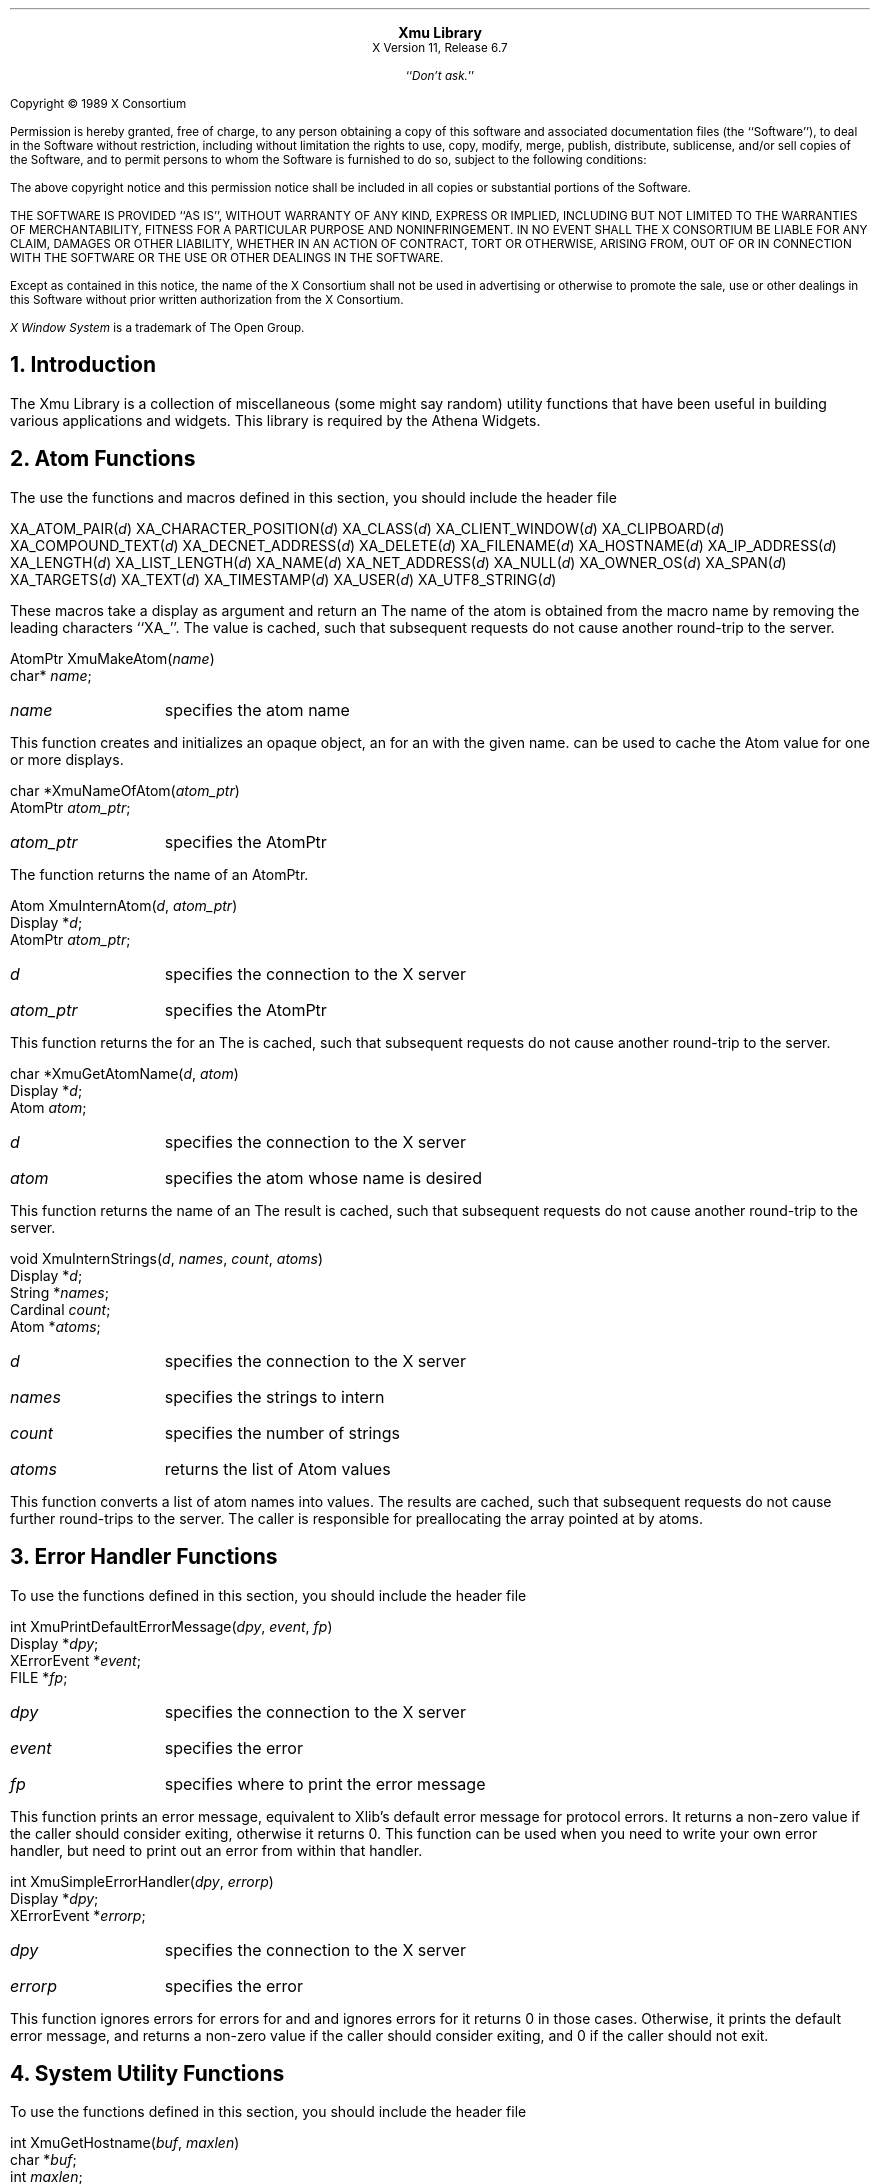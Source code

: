 .\" $XdotOrg$
.\" $XFree86$
.\"
.sp 8
.ce 2
\s+2\fBXmu Library\fP\s-2
.sp 6p
X Version 11, Release 6.7
.sp 1
.ce 1
``\fIDon't ask.\fP''
.sp 2
.LP
Copyright \(co 1989 X Consortium
.LP
Permission is hereby granted, free of charge, to any person obtaining a copy
of this software and associated documentation files (the ``Software''), to deal
in the Software without restriction, including without limitation the rights
to use, copy, modify, merge, publish, distribute, sublicense, and/or sell
copies of the Software, and to permit persons to whom the Software is
furnished to do so, subject to the following conditions:
.LP
The above copyright notice and this permission notice shall be included in
all copies or substantial portions of the Software.
.LP
THE SOFTWARE IS PROVIDED ``AS IS'', WITHOUT WARRANTY OF ANY KIND, EXPRESS OR
IMPLIED, INCLUDING BUT NOT LIMITED TO THE WARRANTIES OF MERCHANTABILITY,
FITNESS FOR A PARTICULAR PURPOSE AND NONINFRINGEMENT.  IN NO EVENT SHALL THE
X CONSORTIUM BE LIABLE FOR ANY CLAIM, DAMAGES OR OTHER LIABILITY, WHETHER IN
AN ACTION OF CONTRACT, TORT OR OTHERWISE, ARISING FROM, OUT OF OR IN
CONNECTION WITH THE SOFTWARE OR THE USE OR OTHER DEALINGS IN THE SOFTWARE.
.LP
Except as contained in this notice, the name of the X Consortium shall not be
used in advertising or otherwise to promote the sale, use or other dealings
in this Software without prior written authorization from the X Consortium.
.sp 3
\fIX Window System\fP is a trademark of The Open Group.
.bp
.NH 1
Introduction
.LP
The Xmu Library is a collection of miscellaneous (some might say random)
utility functions that have been useful in building various applications
and widgets.  This library is required by the Athena Widgets.
.LP
.NH 1
Atom Functions
.LP
The use the functions and macros defined in this section, you should include
the header file
.Pn < X11/Xmu/Atoms.h >.
.sp
.FD 0
XA_ATOM_PAIR(\fId\fP)
XA_CHARACTER_POSITION(\fId\fP)
XA_CLASS(\fId\fP)
XA_CLIENT_WINDOW(\fId\fP)
XA_CLIPBOARD(\fId\fP)
XA_COMPOUND_TEXT(\fId\fP)
XA_DECNET_ADDRESS(\fId\fP)
XA_DELETE(\fId\fP)
XA_FILENAME(\fId\fP)
XA_HOSTNAME(\fId\fP)
XA_IP_ADDRESS(\fId\fP)
XA_LENGTH(\fId\fP)
XA_LIST_LENGTH(\fId\fP)
XA_NAME(\fId\fP)
XA_NET_ADDRESS(\fId\fP)
XA_NULL(\fId\fP)
XA_OWNER_OS(\fId\fP)
XA_SPAN(\fId\fP)
XA_TARGETS(\fId\fP)
XA_TEXT(\fId\fP)
XA_TIMESTAMP(\fId\fP)
XA_USER(\fId\fP)
XA_UTF8_STRING(\fId\fP)
.FN
.LP
These macros take a display as argument and return an
.PN Atom .
The name of the
atom is obtained from the macro name by removing the leading characters
``XA_''.  The
.PN Atom
value is cached, such that subsequent requests do not cause
another round-trip to the server.
.sp
.FD 0
AtomPtr XmuMakeAtom(\fIname\fP)
.br
      char* \fIname\fP;
.FN
.IP \fIname\fP 1i
specifies the atom name
.LP
This function creates and initializes an opaque object, an
.PN AtomPtr ,
for an
.PN Atom
with the
given name.
.PN XmuInternAtom
can be used to cache the Atom value for one or more displays.
.sp
.FD 0
char *XmuNameOfAtom(\fIatom_ptr\fP)
.br
      AtomPtr \fIatom_ptr\fP;
.FN
.IP \fIatom_ptr\fP 1i
specifies the AtomPtr
.LP
The function returns the name of an AtomPtr.
.sp
.FD 0
Atom XmuInternAtom(\fId\fP, \fIatom_ptr\fP)
.br
      Display *\fId\fP;
.br
      AtomPtr \fIatom_ptr\fP;
.FN
.IP \fId\fP 1i
specifies the connection to the X server
.IP \fIatom_ptr\fP 1i
specifies the AtomPtr
.LP
This function returns the
.PN Atom
for an
.PN AtomPtr .
The
.PN Atom
is cached,
such that subsequent requests do not cause another round-trip to the server.
.sp
.FD 0
char *XmuGetAtomName(\fId\fP, \fIatom\fP)
.br
      Display *\fId\fP;
.br
      Atom \fIatom\fP;
.FN
.IP \fId\fP 1i
specifies the connection to the X server
.IP \fIatom\fP 1i
specifies the atom whose name is desired
.LP
This function returns the name of an
.PN Atom .
The result is cached, such that subsequent
requests do not cause another round-trip to the server.
.sp
.FD 0
void XmuInternStrings(\fId\fP, \fInames\fP, \fIcount\fP, \fIatoms\fP)
.br
      Display *\fId\fP;
.br
      String *\fInames\fP;
.br
      Cardinal \fIcount\fP;
.br
      Atom *\fIatoms\fP;
.FN
.IP \fId\fP 1i
specifies the connection to the X server
.IP \fInames\fP 1i
specifies the strings to intern
.IP \fIcount\fP 1i
specifies the number of strings
.IP \fIatoms\fP 1i
returns the list of Atom values
.LP
This function converts a list of atom names into
.PN Atom
values.  The results are cached, such
that subsequent requests do not cause further round-trips to the server.
The caller is responsible for preallocating the array pointed at by atoms.
.LP
.NH 1
Error Handler Functions
.LP
To use the functions defined in this section, you should include the header
file
.Pn < X11/Xmu/Error.h >.
.sp
.FD 0
int XmuPrintDefaultErrorMessage(\fIdpy\fP, \fIevent\fP, \fIfp\fP)
.br
      Display *\fIdpy\fP;
.br
      XErrorEvent *\fIevent\fP;
.br
      FILE *\fIfp\fP;
.FN
.IP \fIdpy\fP 1i
specifies the connection to the X server
.IP \fIevent\fP 1i
specifies the error
.IP \fIfp\fP 1i
specifies where to print the error message
.LP
This function prints an error message, equivalent to Xlib's default error
message for protocol errors.  It returns a non-zero value
if the caller should consider exiting, otherwise it returns 0.
This function can be used when you need to
write your own error handler, but need to print out an error from within
that handler.
.sp
.FD 0
int XmuSimpleErrorHandler(\fIdpy\fP, \fIerrorp\fP)
.br
      Display *\fIdpy\fP;
.br
      XErrorEvent *\fIerrorp\fP;
.FN
.IP \fIdpy\fP 1i
specifies the connection to the X server
.IP \fIerrorp\fP 1i
specifies the error
.LP
This function ignores errors for
.PN BadWindow
errors for
.PN XQueryTree
and
.PN XGetWindowAttributes ,
and ignores
.PN BadDrawable
errors for
.PN XGetGeometry ;
it returns 0 in those cases.  Otherwise, it prints the default error message,
and returns a non-zero value if the caller should consider exiting,
and 0 if the caller should not exit.
.LP
.NH 1
System Utility Functions
.LP
To use the functions defined in this section, you should include the header
file
.Pn < X11/Xmu/SysUtil.h >.
.sp
.FD 0
int XmuGetHostname(\fIbuf\fP, \fImaxlen\fP)
.br
      char *\fIbuf\fP;
.br
      int \fImaxlen\fP;
.FN
.IP \fIbuf\fP 1i
returns the host name
.IP \fImaxlen\fP 1i
specifies the length of buf
.LP
This function stores the null terminated name of the local host in buf, and
returns length of the name.  This function hides operating system differences,
such as whether to call gethostname or uname.
.LP
.NH 1
Window Utility Functions
.LP
To use the functions defined in this section, you should include the header
file
.Pn < X11/Xmu/WinUtil.h >.
.sp
.FD 0
Screen *XmuScreenOfWindow(\fIdpy\fP, \fIw\fP)
.br
      Display *\fIdpy\fP;
.br
      Window \fIw\fP;
.FN
.IP \fIdpy\fP 1i
specifies the connection to the X server
.IP \fIw\fP 1i
specifies the window
.LP
This function returns the
.PN Screen
on which the specified window was created.
.sp
.FD 0
Window XmuClientWindow(\fIdpy\fP, \fIwin\fP)
.br
      Display *\fIdpy\fP;
.br
      Window \fIwin\fP;
.FN
.IP \fIdpy\fP 1i
specifies the connection to the X server
.IP \fIwin\fP 1i
specifies the window
.LP
This function finds a window, at or below the specified window, which has a
WM_STATE property.  If such a window is found, it is returned, otherwise the
argument window is returned.
.sp
.FD 0
Bool XmuUpdateMapHints(\fIdpy\fP, \fIw\fP, \fIhints\fP)
.br
      Display *\fIdpy\fP;
.br
      Window \fIw\fP;
.br
      XSizeHints *\fIhints\fP;
.FN
.IP \fIdpy\fP 1i
specifies the connection to the X server
.IP \fIwin\fP 1i
specifies the window
.IP \fIhints\fP 1i
specifies the new hints, or NULL
.LP
This function clears the
.PN PPosition
and
.PN PSize
flags and sets the
.PN USPosition
and
.PN USSize
flags in the hints structure, and then stores the hints for the
window using
.PN XSetWMNormalHints
and returns
.PN True .
If NULL is passed for the
hints structure, then the current hints are read back from the window using
.PN XGetWMNormalHints
and are used instead, and
.PN True
is returned; otherwise
.PN False
is returned.
.LP
.NH 1
Cursor Utility Functions
.LP
To use the functions defined in this section, you should include the header
file
.Pn < X11/Xmu/CurUtil.h >.
.sp
.FD 0
int XmuCursorNameToIndex(\fIname\fP)
.br
      char *\fIname\fP;
.FN
.IP \fIname\fP 1i
specifies the name of the cursor
.LP
This function takes the name of a standard cursor and returns its index
in the standard cursor font.  The cursor names are formed by removing the
``XC_'' prefix from the cursor defines listed in Appendix B of the Xlib
manual.
.LP
.NH 1
Graphics Functions
.LP
To use the functions defined in this section, you should include the header
file
.Pn < X11/Xmu/Drawing.h >.
.sp
.FD 0
void XmuDrawRoundedRectangle(\fIdpy\fP, \fIdraw\fP, \fIgc\fP, \fIx\fP, \fIy\fP, \fIw\fP, \fIh\fP, \fIew\fP, \fIeh\fP)
.br
      Display *\fIdpy\fP;
.br
      Drawable \fIdraw\fP;
.br
      GC \fIgc\fP;
.br
      int \fIx\fP, \fIy\fP, \fIw\fP, \fIh\fP, \fIew\fP, \fIeh\fP;
.FN
.IP \fIdpy\fP 1i
specifies the connection to the X server
.IP \fIdraw\fP 1i
specifies the drawable
.IP \fIgc\fP 1i
specifies the GC
.IP \fIx\fP 1i
specifies the upper left x coordinate
.IP \fIy\fP 1i
specifies the upper left y coordinate
.IP \fIw\fP 1i
specifies the rectangle width
.IP \fIh\fP 1i
specifies the rectangle height
.IP \fIew\fP 1i
specifies the corner width
.IP \fIeh\fP 1i
specifies the corner height
.LP
This function draws a rounded rectangle, where x, y, w, h are the dimensions
of the overall rectangle, and ew and eh are the sizes of a bounding box that
the corners are drawn inside of; ew should be no more than half of w, and eh
should be no more than half of h.  The current GC line attributes control
all attributes of the line.
.sp
.FD 0
void XmuFillRoundedRectangle(\fIdpy\fP, \fIdraw\fP, \fIgc\fP, \fIx\fP, \fIy\fP, \fIw\fP, \fIh\fP, \fIew\fP, \fIeh\fP)
.br
      Display *\fIdpy\fP;
.br
      Drawable \fIdraw\fP;
.br
      GC \fIgc\fP;
.br
      int \fIx\fP, \fIy\fP, \fIw\fP, \fIh\fP, \fIew\fP, \fIeh\fP;
.FN
.IP \fIdpy\fP 1i
specifies the connection to the X server
.IP \fIdraw\fP 1i
specifies the drawable
.IP \fIgc\fP 1i
specifies the GC
.IP \fIx\fP 1i
specifies the upper left x coordinate
.IP \fIy\fP 1i
specifies the upper left y coordinate
.IP \fIw\fP 1i
specifies the rectangle width
.IP \fIh\fP 1i
specifies the rectangle height
.IP \fIew\fP 1i
specifies the corner width
.IP \fIeh\fP 1i
specifies the corner height
.LP
This function draws a filled rounded rectangle, where x, y, w, h are the
dimensions of the overall rectangle, and ew and eh are the sizes of a
bounding box that the corners are drawn inside of; ew should be no more than
half of w, and eh should be no more than half of h.  The current GC fill
settings control all attributes of the fill contents.
.sp
.FD 0
XmuDrawLogo(\fIdpy\fP, \fIdrawable\fP, \fIgcFore\fP, \fIgcBack\fP, \fIx\fP, \fIy\fP, \fIwidth\fP, \fIheight\fP)
.br
      Display *\fIdpy\fP;
.br
      Drawable \fIdrawable\fP;
.br
      GC \fIgcFore\fP, \fIgcBack\fP;
.br
      int \fIx\fP, \fIy\fP;
.br
      unsigned int \fIwidth\fP, \fIheight\fP;
.FN
.IP \fIdpy\fP 1i
specifies the connection to the X server
.IP \fIdrawable\fP 1i
specifies the drawable
.IP \fIgcFore\fP 1i
specifies the foreground GC
.IP \fIgcBack\fP 1i
specifies the background GC
.IP \fIx\fP 1i
specifies the upper left x coordinate
.IP \fIy\fP 1i
specifies the upper left y coordinate
.IP \fIwidth\fP 1i
specifies the logo width
.IP \fIheight\fP 1i
specifies the logo height
.LP
This function draws the ``official'' X Window System logo.  The bounding box
of the logo in the drawable is given by x, y, width, and height.  The logo
itself is filled using gcFore, and the rest of the rectangle is filled using
gcBack.
.sp
.FD 0
Pixmap XmuCreateStippledPixmap(\fIscreen\fP, \fIfore\fP, \fIback\fP, \fIdepth\fP)
.br
      Screen *\fIscreen\fP;
.br
      Pixel \fIfore\fP, \fIback\fP;
.br
      unsigned int \fIdepth\fP;
.FN
.IP \fIscreen\fP 1i
specifies the screen the pixmap is created on
.IP \fIfore\fP 1i
specifies the foreground pixel value
.IP \fIback\fP 1i
specifies the background pixel value
.IP \fIdepth\fP 1i
specifies the depth of the pixmap
.LP
This function creates a two pixel by one pixel stippled pixmap of specified
depth on the specified screen.  The pixmap is cached so that multiple
requests share the same pixmap.  The pixmap should be freed with
.PN XmuReleaseStippledPixmap
to maintain correct reference counts.
.sp
.FD 0
void XmuReleaseStippledPixmap(\fIscreen\fP, \fIpixmap\fP)
.br
      Screen *\fIscreen\fP;
.br
      Pixmap \fIpixmap\fP;
.FN
.IP \fIscreen\fP 1i
specifies the screen the pixmap was created on
.IP \fIpixmap\fP 1i
specifies the pixmap to free
.LP
This function frees a pixmap created with
.PN XmuCreateStippledPixmap .
.sp
.FD 0
int XmuReadBitmapData(\fIfstream\fP, \fIwidth\fP, \fIheight\fP, \fIdatap\fP, \fIx_hot\fP, \fIy_hot\fP)
    FILE *\fIfstream\fP;
    unsigned int *\fIwidth\fP, *\fIheight\fP;
    unsigned char **\fIdatap\fP;
    int *\fIx_hot\fP, *\fIy_hot\fP;
.FN
.IP \fIstream\fP 1i
specifies the stream to read from
.IP \fIwidth\fP 1i
returns the width of the bitmap
.IP \fIheight\fP 1i
returns the height of the bitmap
.IP \fIdatap\fP 1i
returns the parsed bitmap data
.IP \fIx_hot\fP 1i
returns the x coordinate of the hotspot
.IP \fIy_hot\fP 1i
returns the y coordinate of the hotspot
.LP
This function reads a standard bitmap file description from the specified
stream, and returns the parsed data in a format suitable for passing to
.PN XCreateBitmapFromData .
The return value of the function has the same
interpretation as the return value for
.PN XReadBitmapFile .
.sp
.FD 0
int XmuReadBitmapDataFromFile(\fIfilename\fP, \fIwidth\fP, \fIheight\fP, \fIdatap\fP, \fIx_hot\fP, \fIy_hot\fP)
    char *\fIfilename\fP;
    unsigned int *\fIwidth\fP, *\fIheight\fP;
    unsigned char **\fIdatap\fP;
    int *\fIx_hot\fP, *\fIy_hot\fP;
.FN
.IP \fIfilename\fP 1i
specifies the file to read from
.IP \fIwidth\fP 1i
returns the width of the bitmap
.IP \fIheight\fP 1i
returns the height of the bitmap
.IP \fIdatap\fP 1i
returns the parsed bitmap data
.IP \fIx_hot\fP 1i
returns the x coordinate of the hotspot
.IP \fIy_hot\fP 1i
returns the y coordinate of the hotspot
.LP
This function reads a standard bitmap file description from the specified
file, and returns the parsed data in a format suitable for passing to
.PN XCreateBitmapFromData .
The return value of the function has the same
interpretation as the return value for
.PN XReadBitmapFile .
.sp
.FD 0
Pixmap XmuLocateBitmapFile(\fIscreen\fP, \fIname\fP, \fIsrcname\fP, \fIsrcnamelen\fP, \fIwidthp\fP, \fIheightp\fP, \fIxhotp\fP, \fIyhotp\fP)
    Screen *\fIscreen\fP;
    char *\fIname\fP;
    char *\fIsrcname\fP;
    int \fIsrcnamelen\fP;
    int *\fIwidthp\fP, *\fIheightp\fP, *\fIxhotp\fP, *\fIyhotp\fP;
.FN
.IP \fIscreen\fP 1i
specifies the screen the pixmap is created on
.IP \fIname\fP 1i
specifies the file to read from
.IP \fIsrcname\fP 1i
returns the full filename of the bitmap
.IP \fIsrcnamelen\fP 1i
specifies the length of the srcname buffer
.IP \fIwidth\fP 1i
returns the width of the bitmap
.IP \fIheight\fP 1i
returns the height of the bitmap
.IP \fIxhotp\fP 1i
returns the x coordinate of the hotspot
.IP \fIyhotp\fP 1i
returns the y coordinate of the hotspot
.LP
This function reads a file in standard bitmap file format, using
.PN XReadBitmapFile ,
and returns the created bitmap.  The filename may be
absolute, or relative to the global resource named bitmapFilePath with class
BitmapFilePath.  If the resource is not defined, the default value is the
build symbol BITMAPDIR, which is typically "/usr/include/X11/bitmaps".  If
srcnamelen is greater than zero and srcname is not NULL, the null terminated
filename will be copied into srcname.  The size and hotspot of the bitmap are
also returned.
.sp
.FD 0
Pixmap XmuCreatePixmapFromBitmap(\fIdpy\fP, \fId\fP, \fIbitmap\fP, \fIwidth\fP, \fIheight\fP, \fIdepth\fP, \fIfore\fP, \fIback\fP)
    Display *\fIdpy\fP;
    Drawable \fId\fP;
    Pixmap \fIbitmap\fP;
    unsigned int \fIwidth\fP, \fIheight\fP;
    unsigned int \fIdepth\fP;
    unsigned long \fIfore\fP, \fIback\fP;
.FN
.IP \fIdpy\fP 1i
specifies the connection to the X server
.IP \fId\fP 1i
specifies the screen the pixmap is created on
.IP \fIbitmap\fP 1i
specifies the bitmap source
.IP \fIwidth\fP 1i
specifies the width of the pixmap
.IP \fIheight\fP 1i
specifies the height of the pixmap
.IP \fIdepth\fP 1i
specifies the depth of the pixmap
.IP \fIfore\fP 1i
specifies the foreground pixel value
.IP \fIback\fP 1i
specifies the background pixel value
.LP
This function creates a pixmap of the specified width, height, and depth, on
the same screen as the specified drawable, and then performs an
.PN XCopyPlane
from the specified bitmap to the pixmap,
using the specified foreground and background pixel values.
The created pixmap is returned.
.LP
.NH 1
Selection Functions
.LP
To use the functions defined in this section, you should include the header
file
.Pn < X11/Xmu/StdSel.h >.
.sp
.FD 0
Boolean XmuConvertStandardSelection(\fIw\fP, \fItime\fP, \fIselection\fP, \fItarget\fP, \fItype\fP, \fIvalue\fP, \fIlength\fP, \fIformat\fP)
.br
      Widget \fIw\fP;
.br
      Time \fItime\fP;
.br
      Atom *\fIselection\fP, *\fItarget\fP, *\fItype\fP;
.br
      caddr_t *\fIvalue\fP;
.br
      unsigned long *\fIlength\fP;
.br
      int *\fIformat\fP;
.FN
.IP \fIw\fP 1i
specifies the widget which currently owns the selection
.IP \fItime\fP 1i
specifies the time at which the selection was established
.IP \fIselection\fP 1i
this argument is ignored
.IP \fItarget\fP 1i
specifies the target type of the selection
.IP \fItype\fP 1i
returns the property type of the converted value
.IP \fIvalue\fP 1i
returns the converted value
.IP \fIlength\fP 1i
returns the number of elements in the converted value
.IP \fIformat\fP 1i
returns the size in bits of the elements
.LP
This function converts the following standard selections: CLASS,
CLIENT_WINDOW, DECNET_ADDRESS, HOSTNAME, IP_ADDRESS, NAME, OWNER_OS,
TARGETS, TIMESTAMP, and USER.  It returns
.PN True
if the conversion was successful, else it returns
.PN False.
.LP
.NH 1
Type Converter Functions
.LP
To use the functions defined in this section, you should include the header
file
.Pn < X11/Xmu/Converters.h >.
.sp
.FD 0
void XmuCvtFunctionToCallback(\fIargs\fP, \fInum_args\fP, \fIfromVal\fP, \fItoVal\fP)
.br
      XrmValue *\fIargs\fP;
.br
      Cardinal *\fInum_args\fP;
.br
      XrmValuePtr \fIfromVal\fP;
.br
      XrmValuePtr \fItoVal\fP;
.FN
.IP \fIargs\fP 1i
this argument is ignored
.IP \fInum_args\fP 1i
this argument is ignored
.IP \fIfromVal\fP 1i
the function to convert
.IP \fItoVal\fP
the place to store the converted value
.LP
This function converts a callback procedure to a callback list containing
that procedure, with NULL closure data.  To use this converter, include the
following in your widget's ClassInitialize procedure:
.LP
XtAddConverter(XtRCallProc, XtRCallback, XmuCvtFunctionToCallback, NULL, 0);
.sp
.FD 0
void XmuCvtStringToBackingStore(\fIargs\fP, \fInum_args\fP, \fIfromVal\fP, \fItoVal\fP)
.br
      XrmValue *\fIargs\fP;
.br
      Cardinal *\fInum_args\fP;
.br
      XrmValuePtr \fIfromVal\fP;
.br
      XrmValuePtr \fItoVal\fP;
.FN
.IP \fIargs\fP 1i
this argument is ignored
.IP \fInum_args\fP 1i
this argument must be a pointer to a Cardinal containing the value 0
.IP \fIfromVal\fP 1i
specifies the string to convert
.IP \fItoVal\fP
returns the converted value
.LP
This function converts a string to a backing-store integer as defined in
.Pn < X11/X.h >.
The string "notUseful" converts to
.PN NotUseful ,
"whenMapped" converts to
.PN WhenMapped ,
and "always" converts to
.PN Always .
The string "default" converts to the value
.PN Always +
.PN WhenMapped +
.PN NotUseful .
The case of the string does not matter.
To use this converter, include the following
in your widget's ClassInitialize procedure:
.LP
XtAddConverter(XtRString, XtRBackingStore, XmuCvtStringToBackingStore, NULL, 0);
.sp
.FD 0
void XmuCvtStringToBitmap(\fIargs\fP, \fInum_args\fP, \fIfromVal\fP, \fItoVal\fP)
.br
      XrmValuePtr \fIargs\fP;
.br
      Cardinal *\fInum_args\fP;
.br
      XrmValuePtr \fIfromVal\fP;
.br
      XrmValuePtr \fItoVal\fP;
.FN
.IP \fIargs\fP 1i
the sole argument specifies the Screen on which to create the bitmap
.IP \fInum_args\fP 1i
must be the value 1
.IP \fIfromVal\fP 1i
specifies the string to convert
.IP \fItoVal\fP
returns the converted value
.LP
This function creates a bitmap (a Pixmap of depth one) suitable for window
manager icons.  The string argument is the name of a file in standard bitmap
file format.  For the possible filename specifications, see
.PN XmuLocateBitmapFile .
To use this converter, include the following in your widget's
ClassInitialize procedure:
.LP
static XtConvertArgRec screenConvertArg[] = {
.br
  {XtBaseOffset, (XtPointer)XtOffset(Widget, core.screen), sizeof(Screen *)}
.br
};
.LP
XtAddConverter(XtRString, XtRBitmap, XmuCvtStringToBitmap,
.br
		 screenConvertArg, XtNumber(screenConvertArg));
.sp
.FD 0
Boolean XmuCvtStringToColorCursor(\fIdpy\fP, \fIargs\fP, \fInum_args\fP, \fIfromVal\fP, \fItoVal\fP, \fIdata\fP)
.br
      Display * \fIdpy\fP;
.br
      XrmValuePtr \fIargs\fP;
.br
      Cardinal *\fInum_args\fP;
.br
      XrmValuePtr \fIfromVal\fP;
.br
      XrmValuePtr \fItoVal\fP;
.br
      XtPointer * \fIdata\fP;
.FN
.IP \fIdpy\fP 1i
specifies the display to use for conversion warnings
.IP \fIargs\fP 1i
specifies the required conversion arguments
.IP \fInum_args\fP 1i
specifies the number of required conversion arguments, which is 4
.IP \fIfromVal\fP 1i
specifies the string to convert
.IP \fItoVal\fP
returns the converted value
.IP \fIdata\fP
this argument is ignored
.LP
This function converts a string to a
.PN Cursor 
with the foreground and background pixels specified by the conversion
arguments.  The string can either be a
standard cursor name formed by removing the ``XC_'' prefix from any of the
cursor defines listed in Appendix B of the Xlib Manual, a font name and
glyph index in decimal of the form "FONT fontname index [[font] index]",
or a bitmap filename acceptable to
.PN XmuLocateBitmapFile .
To use this converter, include
the following in the widget ClassInitialize procedure:
.LP
static XtConvertArgRec colorCursorConvertArgs[] = {
.br
  {XtWidgetBaseOffset, (XtPointer) XtOffsetOf(WidgetRec, core.screen),
   sizeof(Screen *)},
  {XtResourceString, (XtPointer) XtNpointerColor, sizeof(Pixel)},
  {XtResourceString, (XtPointer) XtNpointerColorBackground, sizeof(Pixel)},
  {XtWidgetBaseOffset, (XtPointer) XtOffsetOf(WidgetRec, core.colormap),
   sizeof(Colormap)}
.br
};
.LP
XtSetTypeConverter(XtRString, XtRColorCursor, XmuCvtStringToColorCursor,
.br
		 colorCursorConvertArgs, XtNumber(colorCursorConvertArgs),
.br
                 XtCacheByDisplay, NULL);
The widget must recognize XtNpointerColor and XtNpointerColorBackground as
resources, or specify other appropriate foreground and background resources.
The widget's Realize and SetValues methods must cause the converter to be
invoked with the appropriate arguments when one of the foreground,
background, or cursor resources has changed, or when the window is created,
and must assign the cursor to the window of the widget.
.sp
.FD 0
void XmuCvtStringToCursor(\fIargs\fP, \fInum_args\fP, \fIfromVal\fP, \fItoVal\fP)
.br
      XrmValuePtr \fIargs\fP;
.br
      Cardinal *\fInum_args\fP;
.br
      XrmValuePtr \fIfromVal\fP;
.br
      XrmValuePtr \fItoVal\fP;
.FN
.IP \fIargs\fP 1i
specifies the required conversion argument, the screen
.IP \fInum_args\fP 1i
specifies the number of required conversion arguments, which is 1
.IP \fIfromVal\fP 1i
specifies the string to convert
.IP \fItoVal\fP
returns the converted value
.LP
This function converts a string to a
.PN Cursor .
The string can either be a
standard cursor name formed by removing the ``XC_'' prefix from any of the
cursor defines listed in Appendix B of the Xlib Manual, a font name and
glyph index in decimal of the form "FONT fontname index [[font] index]", or
a bitmap filename acceptable to
.PN XmuLocateBitmapFile .
To use this converter, include
the following in your widget's ClassInitialize procedure:
.LP
static XtConvertArgRec screenConvertArg[] = {
.br
  {XtBaseOffset, (XtPointer)XtOffsetOf(WidgetRec, core.screen), sizeof(Screen *)}
.br
};
.LP
XtAddConverter(XtRString, XtRCursor, XmuCvtStringToCursor,
.br
		 screenConvertArg, XtNumber(screenConvertArg));
.sp
.FD 0
void XmuCvtStringToGravity(\fIargs\fP, \fInum_args\fP, \fIfromVal\fP, \fItoVal\fP)
.br
     XrmValuePtr *\fIargs\fP;
.br
      Cardinal *\fInum_args\fP;
.br
      XrmValuePtr \fIfromVal\fP;
.br
      XrmValuePtr \fItoVal\fP;
.FN
.IP \fIargs\fP 1i
this argument is ignored
.IP \fInum_args\fP 1i
this argument must be a pointer to a Cardinal containing the value 0
.IP \fIfromVal\fP 1i
specifies the string to convert
.IP \fItoVal\fP
returns the converted value
.LP
This function converts a string to an
.PN XtGravity
enumeration value.  The string "forget" and a NULL value convert to
.PN ForgetGravity ,
"NorthWestGravity" converts to 
.PN NorthWestGravity ,
the strings "NorthGravity" and "top" convert to
.PN NorthGravity ,
"NorthEastGravity" converts to
.PN NorthEastGravity ,
the strings "West" and "left" convert to
.PN WestGravity ,
"CenterGravity" converts to
.PN CenterGravity ,
"EastGravity" and "right" convert to
.PN EastGravity ,
"SouthWestGravity" converts to
.PN SouthWestGravity ,
"SouthGravity" and "bottom" convert to
.PN SouthGravity ,
"SouthEastGravity" converts to
.PN SouthEastGravity ,
"StaticGravity" converts to
.PN StaticGravity ,
and "UnmapGravity" converts to
.PN UnmapGravity .
The case of the string does not matter.  To use this converter, include
the following in your widget's class initialize procedure:
.LP
XtAddConverter(XtRString, XtRGravity, XmuCvtStringToGravity, NULL, 0);
.sp
.FD 0
void XmuCvtStringToJustify(\fIargs\fP, \fInum_args\fP, \fIfromVal\fP, \fItoVal\fP)
.br
      XrmValuePtr *\fIargs\fP;
.br
      Cardinal *\fInum_args\fP;
.br
      XrmValuePtr \fIfromVal\fP;
.br
      XrmValuePtr \fItoVal\fP;
.FN
.IP \fIargs\fP 1i
this argument is ignored
.IP \fInum_args\fP 1i
this argument is ignored
.IP \fIfromVal\fP 1i
specifies the string to convert
.IP \fItoVal\fP
returns the converted value
.LP
This function converts a string to an
.PN XtJustify
enumeration value.  The string "left" converts to
.PN XtJustifyLeft ,
"center" converts to
.PN XtJustifyCenter ,
and "right" converts to
.PN XtJustifyRight .
The case of the string does not matter.  To use this converter,
include the following in your widget's ClassInitialize procedure:
.LP
XtAddConverter(XtRString, XtRJustify, XmuCvtStringToJustify, NULL, 0);
.sp
.FD 0
void XmuCvtStringToLong(\fIargs\fP, \fInum_args\fP, \fIfromVal\fP, \fItoVal\fP)
.br
      XrmValuePtr \fIargs\fP;
.br
      Cardinal    *\fInum_args\fP;
.br
      XrmValuePtr \fIfromVal\fP;
.br
      XrmValuePtr \fItoVal\fP;
.FN
.IP \fIargs\fP 1i
this argument is ignored
.IP \fInum_args\fP 1i
this argument must be a pointer to a Cardinal containing 0
.IP \fIfromVal\fP 1i
specifies the string to convert
.IP \fItoVal\fP
returns the converted value
.LP
This function converts a string to an integer of type long.  It parses the
string using
.PN sscanf
with a format of "%ld".  To use this converter, include
the following in your widget's ClassInitialize procedure:
.LP
XtAddConverter(XtRString, XtRLong, XmuCvtStringToLong, NULL, 0);
.sp
.FD 0
void XmuCvtStringToOrientation(\fIargs\fP, \fInum_args\fP, \fIfromVal\fP, \fItoVal\fP)
.br
      XrmValuePtr *\fIargs\fP;
.br
      Cardinal *\fInum_args\fP;
.br
      XrmValuePtr \fIfromVal\fP;
.br
      XrmValuePtr \fItoVal\fP;
.FN
.IP \fIargs\fP 1i
this argument is ignored
.IP \fInum_args\fP 1i
this argument is ignored
.IP \fIfromVal\fP 1i
specifies the string to convert
.IP \fItoVal\fP
returns the converted value
.LP
This function converts a string to an
.PN XtOrientation
enumeration value.  The string "horizontal" converts to
.PN XtorientHorizontal
and "vertical" converts to
.PN XtorientVertical .
The case of the string does not matter.  To use this converter,
include the following in your widget's ClassInitialize procedure:
.LP
XtAddConverter(XtRString, XtROrientation, XmuCvtStringToOrientation, NULL, 0);
.sp
.FD 0
Boolean XmuCvtStringToShapeStyle(\fIdpy\fP, \fIargs\fP, \fInum_args\fP, \fIfrom\fP, \fItoVal\fP, data)
.br
      Display *\fIdpy\fP;
.br
      XrmValue *\fIargs\fP;
.br
      Cardinal *\fInum_args\fP;
.br
      XrmValue *\fIfrom\fP;
.br
      XrmValue *\fItoVal\fP;
.br
      XtPointer *\fIdata\fP;
.FN
.IP \fIdpy\fP 1i
the display to use for conversion warnings
.IP \fIargs\fP 1i
this argument is ignored
.IP \fInum_args\fP 1i
this argument is ignored
.IP \fIfromVal\fP 1i
the value to convert from
.IP \fItoVal\fP
the place to store the converted value
.IP \fIdata\fP 1i
this argument is ignored
.LP
This function converts a string to an integer shape style.  The string
"rectangle" converts to
.PN XmuShapeRectangle ,
"oval" converts to
.PN XmuShapeOval ,
"ellipse" converts to
.PN XmuShapeEllipse ,
and "roundedRectangle" converts to
.PN XmuShapeRoundedRectangle .
The case of the string does not matter.  To use this converter,
include the following in your widget's ClassInitialize procedure:
.LP
XtSetTypeConverter(XtRString, XtRShapeStyle, XmuCvtStringToShapeStyle,
.br
		     NULL, 0, XtCacheNone, NULL);
.sp
.FD 0
Boolean XmuReshapeWidget(w, \fIshape_style\fP, \fIcorner_width\fP, \fIcorner_height\fP)
.br
      Widget \fIw\fP;
.br
      int \fIshape_style\fP;
.br
      int \fIcorner_width\fP, \fIcorner_height\fP;
.FN
.IP \fIw\fP 1i
specifies the widget to reshape
.IP \fIshape_style\fP 1i
specifies the new shape
.IP \fIcorner_width\fP 1i
specifies the width of the rounded rectangle corner
.IP \fIcorner_height\fP 1i
specified the height of the rounded rectangle corner
.LP
This function reshapes the specified widget, using the Shape extension, to a
rectangle, oval, ellipse, or rounded rectangle, as specified by shape_style
(
.PN XmuShapeRectangle ,
.PN XmuShapeOval ,
.PN XmuShapeEllipse ,
and
.PN XmuShapeRoundedRectangle ,
respectively).
The shape is bounded by the outside edges of the rectangular extents of the
widget.  If the shape is a rounded rectangle, corner_width and corner_height
specify the size of the bounding box that the corners are drawn inside of
(see
.PN XmuFillRoundedRectangle );
otherwise, corner_width and corner_height are ignored.
The origin of the widget within its parent remains unchanged.
.sp
.FD 0
void XmuCvtStringToWidget(\fIargs\fP, \fInum_args\fP, \fIfromVal\fP, \fItoVal\fP)
.br
      XrmValuePtr \fIargs\fP;
.br
      Cardinal *\fInum_args\fP;
.br
      XrmValuePtr \fIfromVal\fP;
.br
      XrmValuePtr \fItoVal\fP;
.FN
.IP \fIargs\fP 1i
this sole argument is the parent Widget
.IP \fInum_args\fP 1i
this argument must be 1
.IP \fIfromVal\fP 1i
specifies the string to convert
.IP \fItoVal\fP
returns the converted value
.LP
This function converts a string to an immediate child widget of the parent
widget passed as an argument.  Note that this converter only works for
child widgets that have already been created; there is no lazy evaluation.
The string is first compared against the
names of the normal and popup children, and if a match is found the
corresponding child is returned.  If no match is found, the string is
compared against the classes of the normal and popup children, and if a
match is found the corresponding child is returned.  The case of the string
is significant.  To use this converter, include the following in your
widget's ClassInitialize procedure:
.LP
static XtConvertArgRec parentCvtArg[] = {
.br
  {XtBaseOffset, (XtPointer)XtOffset(Widget, core.parent), sizeof(Widget)},
.br
};
.LP
XtAddConverter(XtRString, XtRWidget, XmuCvtStringToWidget,
.br
		 parentCvtArg, XtNumber(parentCvtArg));
.sp
.FD 0
Boolean XmuNewCvtStringToWidget(\fIdpy\fP, \fIargs\fP, \fInum_args\fP, \fIfromVal\fP, \fItoVal\fP, \fIdata\fP)
.br
      Display *\fIdpy\fP;
.br
      XrmValue * \fIargs\fP;
.br
      Cardinal *\fInum_args\fP;
.br
      XrmValue * \fIfromVal\fP;
.br
      XrmValue * \fItoVal\fP;
.br
      XtPointer *\fIdata\fP;
.FN
.IP \fIdpy\fP 1i
the display to use for conversion warnings
.IP \fIargs\fP 1i
this sole argument is the parent Widget
.IP \fInum_args\fP 1i
this argument must be a pointer to a Cardinal containing the value 1
.IP \fIfromVal\fP 1i
specifies the string to convert
.IP \fItoVal\fP
returns the converted value
.IP \fIdata\fP 1i
this argument is ignored
.LP
This converter is identical in functionality to XmuCvtStringToWidget, except
that it is a new-style converter, allowing the specification of a cache type
at the time of registration.
Most widgets will not cache the conversion results, as the application may
dynamically create and destroy widgets, which would cause cached values to
become illegal.  To use this converter, include the following in the widget's
class initialize procedure:
.LP
static XtConvertArgRec parentCvtArg[] = {
.br
  {XtWidgetBaseOffset, (XtPointer)XtOffsetOf(WidgetRec, core.parent),
.br
   sizeof(Widget)}
.br
};
.LP
XtSetTypeConverter(XtRString, XtRWidget, XmuNewCvtStringToWidget,
.br
		   parentCvtArg, XtNumber(parentCvtArg), XtCacheNone, NULL);
.LP
.NH 1
Character Set Functions
.LP
To use the functions defined in this section, you should include the header
file
.Pn < X11/Xmu/CharSet.h >.
.LP
The functions in this section are \fBdeprecated\fP because they don't work
in most locales now supported by X11; the function
.PN XmbLookupString
provides a better alternative.
.sp
.FD 0
void XmuCopyISOLatin1Lowered(\fIdst\fP, \fIsrc\fP)
.br
      char *\fIdst\fP, *\fIsrc\fP;
.FN
.IP \fIdst\fP 1i
returns the string copy
.IP \fIsrc\fP 1i
specifies the string to copy
.LP
This function copies a null terminated string from src to dst (including the
null), changing all Latin-1 uppercase letters to lowercase.  The string is
assumed to be encoded using ISO 8859-1.
.sp
.FD 0
void XmuCopyISOLatin1Uppered(\fIdst\fP, \fIsrc\fP)
.br
      char *\fIdst\fP, *\fIsrc\fP;
.FN
.IP \fIdst\fP 1i
returns the string copy
.IP \fIsrc\fP 1i
specifies the string to copy
.LP
This function copies a null terminated string from src to dst (including the
null), changing all Latin-1 lowercase letters to uppercase.  The string is
assumed to be encoded using ISO 8859-1.
.sp
.FD 0
int XmuCompareISOLatin1(\fIfirst\fP, \fIsecond\fP)
.br
      char *\fIfirst\fP, *\fIsecond\fP;
.FN
.IP \fIdst\fP 1i
specifies a string to compare
.IP \fIsrc\fP 1i
specifies a string to compare
.LP
This function compares two null terminated Latin-1 strings, ignoring case
differences, and returns an integer greater than, equal to, or less than 0,
according to whether first is lexicographically greater than, equal to, or
less than second.  The two strings are assumed to be encoded using ISO
8859-1.
.sp
.FD 0
int XmuLookupLatin1(\fIevent\fP, \fIbuffer\fP, \fInbytes\fP, \fIkeysym\fP, \fIstatus\fP)
.br
      XKeyEvent *\fIevent\fP;
.br
      char *\fIbuffer\fP;
.br
      int \fInbytes\fP;
.br
      KeySym *\fIkeysym\fP;
.br
      XComposeStatus *\fIstatus\fP;
.FN
.IP \fIevent\fP 1i
specifies the key event
.IP \fIbuffer\fP 1i
returns the translated characters
.IP \fInbytes\fP 1i
specifies the length of the buffer
.IP \fIkeysym\fP 1i
returns the computed KeySym, or None
.IP \fIstatus\fP 1i
specifies or returns the compose state
.LP
This function is identical to
.PN XLookupString ,
and exists only for naming symmetry with other functions.
.sp
.FD 0
int XmuLookupLatin2(\fIevent\fP, \fIbuffer\fP, \fInbytes\fP, \fIkeysym\fP, \fIstatus\fP)
.br
      XKeyEvent *\fIevent\fP;
.br
      char *\fIbuffer\fP;
.br
      int \fInbytes\fP;
.br
      KeySym *\fIkeysym\fP;
.br
      XComposeStatus *\fIstatus\fP;
.FN
.IP \fIevent\fP 1i
specifies the key event
.IP \fIbuffer\fP 1i
returns the translated characters
.IP \fInbytes\fP 1i
specifies the length of the buffer
.IP \fIkeysym\fP 1i
returns the computed KeySym, or None
.IP \fIstatus\fP 1i
specifies or returns the compose state
.LP
This function is similar to
.PN XLookupString ,
except that it maps a key event
to an Latin-2 (ISO 8859-2) string, or to an ASCII control string.
.sp
.FD 0
int XmuLookupLatin3(\fIevent\fP, \fIbuffer\fP, \fInbytes\fP, \fIkeysym\fP, \fIstatus\fP)
.br
      XKeyEvent *\fIevent\fP;
.br
      char *\fIbuffer\fP;
.br
      int \fInbytes\fP;
.br
      KeySym *\fIkeysym\fP;
.br
      XComposeStatus *\fIstatus\fP;
.FN
.IP \fIevent\fP 1i
specifies the key event
.IP \fIbuffer\fP 1i
returns the translated characters
.IP \fInbytes\fP 1i
specifies the length of the buffer
.IP \fIkeysym\fP 1i
returns the computed KeySym, or None
.IP \fIstatus\fP 1i
specifies or returns the compose state
.LP
This function is similar to
.PN XLookupString ,
except that it maps a key event
to an Latin-3 (ISO 8859-3) string, or to an ASCII control string.
.sp
.FD 0
int XmuLookupLatin4(\fIevent\fP, \fIbuffer\fP, \fInbytes\fP, \fIkeysym\fP, \fIstatus\fP)
.br
      XKeyEvent *\fIevent\fP;
.br
      char *\fIbuffer\fP;
.br
      int \fInbytes\fP;
.br
      KeySym *\fIkeysym\fP;
.br
      XComposeStatus *\fIstatus\fP;
.FN
.IP \fIevent\fP 1i
specifies the key event
.IP \fIbuffer\fP 1i
returns the translated characters
.IP \fInbytes\fP 1i
specifies the length of the buffer
.IP \fIkeysym\fP 1i
returns the computed KeySym, or None
.IP \fIstatus\fP 1i
specifies or returns the compose state
.LP
This function is similar to
.PN XLookupString ,
except that it maps a key event
to an Latin-4 (ISO 8859-4) string, or to an ASCII control string.
.sp
.FD 0
int XmuLookupKana(\fIevent\fP, \fIbuffer\fP, \fInbytes\fP, \fIkeysym\fP, \fIstatus\fP)
.br
      XKeyEvent *\fIevent\fP;
.br
      char *\fIbuffer\fP;
.br
      int \fInbytes\fP;
.br
      KeySym *\fIkeysym\fP;
.br
      XComposeStatus *\fIstatus\fP;
.FN
.IP \fIevent\fP 1i
specifies the key event
.IP \fIbuffer\fP 1i
returns the translated characters
.IP \fInbytes\fP 1i
specifies the length of the buffer
.IP \fIkeysym\fP 1i
returns the computed KeySym, or None
.IP \fIstatus\fP 1i
specifies or returns the compose state
.LP
This function is similar to
.PN XLookupString ,
except that it maps a key event
to a string in an encoding consisting of Latin-1 (ISO 8859-1) and ASCII
control in the Graphics Left half (values 0 to 127), and Katakana in the
Graphics Right half (values 128 to 255), using the values from JIS
X201-1976.
.sp
.FD 0
int XmuLookupJISX0201(\fIevent\fP, \fIbuffer\fP, \fInbytes\fP, \fIkeysym\fP, \fIstatus\fP)
.br
      XKeyEvent *\fIevent\fP;
.br
      char *\fIbuffer\fP;
.br
      int \fInbytes\fP;
.br
      KeySym *\fIkeysym\fP;
.br
      XComposeStatus *\fIstatus\fP;
.FN
.IP \fIevent\fP 1i
specifies the key event
.IP \fIbuffer\fP 1i
returns the translated characters
.IP \fInbytes\fP 1i
specifies the length of the buffer
.IP \fIkeysym\fP 1i
returns the computed KeySym, or None
.IP \fIstatus\fP 1i
specifies or returns the compose state
.LP
This function is similar to
.PN XLookupString ,
except that it maps a key event
to a string in the JIS X0201-1976 encoding, including ASCII control.
.sp
.FD 0
int XmuLookupArabic(\fIevent\fP, \fIbuffer\fP, \fInbytes\fP, \fIkeysym\fP, \fIstatus\fP)
.br
      XKeyEvent *\fIevent\fP;
.br
      char *\fIbuffer\fP;
.br
      int \fInbytes\fP;
.br
      KeySym *\fIkeysym\fP;
.br
      XComposeStatus *\fIstatus\fP;
.FN
.IP \fIevent\fP 1i
specifies the key event
.IP \fIbuffer\fP 1i
returns the translated characters
.IP \fInbytes\fP 1i
specifies the length of the buffer
.IP \fIkeysym\fP 1i
returns the computed KeySym, or None
.IP \fIstatus\fP 1i
specifies or returns the compose state
.LP
This function is similar to
.PN XLookupString ,
except that it maps a key event
to a Latin/Arabic (ISO 8859-6) string, or to an ASCII control string.
.sp
.FD 0
int XmuLookupCyrillic(\fIevent\fP, \fIbuffer\fP, \fInbytes\fP, \fIkeysym\fP, \fIstatus\fP)
.br
      XKeyEvent *\fIevent\fP;
.br
      char *\fIbuffer\fP;
.br
      int \fInbytes\fP;
.br
      KeySym *\fIkeysym\fP;
.br
      XComposeStatus *\fIstatus\fP;
.FN
.IP \fIevent\fP 1i
specifies the key event
.IP \fIbuffer\fP 1i
returns the translated characters
.IP \fInbytes\fP 1i
specifies the length of the buffer
.IP \fIkeysym\fP 1i
returns the computed KeySym, or None
.IP \fIstatus\fP 1i
specifies or returns the compose state
.LP
This function is similar to
.PN XLookupString ,
except that it maps a key event
to a Latin/Cyrillic (ISO 8859-5) string, or to an ASCII control string.
.sp
.FD 0
int XmuLookupGreek(\fIevent\fP, \fIbuffer\fP, \fInbytes\fP, \fIkeysym\fP, \fIstatus\fP)
.br
      XKeyEvent *\fIevent\fP;
.br
      char *\fIbuffer\fP;
.br
      int \fInbytes\fP;
.br
      KeySym *\fIkeysym\fP;
.br
      XComposeStatus *\fIstatus\fP;
.FN
.IP \fIevent\fP 1i
specifies the key event
.IP \fIbuffer\fP 1i
returns the translated characters
.IP \fInbytes\fP 1i
specifies the length of the buffer
.IP \fIkeysym\fP 1i
returns the computed KeySym, or None
.IP \fIstatus\fP 1i
specifies or returns the compose state
.LP
This function is similar to
.PN XLookupString ,
except that it maps a key event
to a Latin/Greek (ISO 8859-7) string, or to an ASCII control string.
.sp
.FD 0
int XmuLookupHebrew(\fIevent\fP, \fIbuffer\fP, \fInbytes\fP, \fIkeysym\fP, \fIstatus\fP)
.br
      XKeyEvent *\fIevent\fP;
.br
      char *\fIbuffer\fP;
.br
      int \fInbytes\fP;
.br
      KeySym *\fIkeysym\fP;
.br
      XComposeStatus *\fIstatus\fP;
.FN
.IP \fIevent\fP 1i
specifies the key event
.IP \fIbuffer\fP 1i
returns the translated characters
.IP \fInbytes\fP 1i
specifies the length of the buffer
.IP \fIkeysym\fP 1i
returns the computed KeySym, or None
.IP \fIstatus\fP 1i
specifies or returns the compose state
.LP
This function is similar to
.PN XLookupString ,
except that it maps a key event
to a Latin/Hebrew (ISO 8859-8) string, or to an ASCII control string.
.sp
.FD 0
int XmuLookupAPL(\fIevent\fP, \fIbuffer\fP, \fInbytes\fP, \fIkeysym\fP, \fIstatus\fP)
.br
      XKeyEvent *\fIevent\fP;
.br
      char *\fIbuffer\fP;
.br
      int \fInbytes\fP;
.br
      KeySym *\fIkeysym\fP;
.br
      XComposeStatus *\fIstatus\fP;
.FN
.IP \fIevent\fP 1i
specifies the key event
.IP \fIbuffer\fP 1i
returns the translated characters
.IP \fInbytes\fP 1i
specifies the length of the buffer
.IP \fIkeysym\fP 1i
returns the computed KeySym, or None
.IP \fIstatus\fP 1i
specifies or returns the compose state
.LP
This function is similar to
.PN XLookupString ,
except that it maps a key event to an APL string.
.LP
.NH 1
Compound Text Functions
.LP
The functions defined in this section are for parsing Compound Text strings,
decomposing them into individual segments. Definitions needed to use these
routines are in the include file
.Pn < X11/Xmu/Xct.h >.
.LP
The functions in this section are \fBdeprecated\fP because they shift the
burden for recently introduced locale encodings to the application. The
use of the
.PN UTF8_STRING
text encoding provides a better alternative.
.LP
A Compound Text string is represented as the following type:
.LP
	typedef unsigned char *XctString;
.sp
.FD 0
XctData XctCreate(\fIstring\fP, \fIlength\fP, \fIflags\fP)
.br
      XctString \fIstring\fP;
.br
      int \fIlength\fP;
.br
      XctFlags \fIflags\fP;
.FN
.IP \fIstring\fP 1i
the Compound Text string
.IP \fIlength\fP 1i
the number of bytes in string
.IP \fIflags\fP 1i
parsing control flags
.LP
This function creates an
.PN XctData
structure for parsing a Compound Text
string.  The string need not be null terminated.  The following flags are
defined to control parsing of the string:
.LP
.PN XctSingleSetSegments
-- This means that returned segments should contain
characters from only one set (C0, C1, GL, GR).  When this is requested,
.PN XctSegment
is never returned by
.PN XctNextItem ,
instead
.PN XctC0Segment ,
.PN XctC1Segment ,
.PN XctGlSegment ,
and
.PN XctGRSegment
are returned.  C0 and C1
segments are always returned as singleton characters.
.LP
.PN XctProvideExtensions
-- This means that if the Compound Text string is from a
higher version than this code is implemented to, then syntactically correct
but unknown control sequences should be returned as
.PN XctExtension
items by
.PN XctNextItem .
If this flag is not set, and the Compound Text string version
indicates that extensions cannot be ignored, then each unknown control
sequence will be reported as an
.PN XctError .
.LP
.PN XctAcceptC0Extensions
-- This means that if the Compound Text string is from
a higher version than this code is implemented to, then unknown C0
characters should be treated as if they were legal, and returned as C0
characters (regardless of how
.PN XctProvideExtensions
is set) by
.PN XctNextItem .
If this flag is not set, then all unknown C0 characters are treated
according to
.PN XctProvideExtensions .
.LP
.PN XctAcceptC1Extensions
-- This means that if the Compound Text string is from
a higher version than this code is implemented to, then unknown C1
characters should be treated as if they were legal, and returned as C1
characters (regardless of how
.PN XctProvideExtensions
is set) by
.PN XctNextItem .
If this flag is not set, then all unknown C1 characters are treated
according to
.PN XctProvideExtensions .
.LP
.PN XctHideDirection
-- This means that horizontal direction changes should be
reported as
.PN XctHorizontal
items by
.PN XctNextItem .  If this flag is not set,
then direction changes are not returned as items, but the current direction
is still maintained and reported for other items.  The current direction is
given as an enumeration, with the values
.PN XctUnspecified ,
.PN XctLeftToRight ,
and
.PN XctRightToLeft .
.LP
.PN XctFreeString
-- This means that
.PN XctFree
should free the Compound Text string that is passed to
.PN XctCreate .
If this flag is not set, the string is not freed.
.LP
.PN XctShiftMultiGRToGL
-- This means that
.PN XctNextItem
should translate GR
segments on-the-fly into GL segments for the GR sets: GB2312.1980-1,
JISX0208.1983-1, and KSC5601.1987-1.
.sp
.FD 0
void XctReset(\fIdata\fP)
.br
      XctData \fIdata\fP;
.FN
.IP \fIdata\fP 1i
specifies the Compound Text structure
.LP
This function resets the
.PN XctData
structure to reparse the Compound Text string from the beginning.
.sp
.FD 0
XctResult XctNextItem(\fIdata\fP)
.br
      XctData \fIdata\fP;
.FN
.IP \fIdata\fP 1i
specifies the Compound Text structure
.LP
This function parses the next ``item'' from the Compound Text string.  The
return value indicates what kind of item is returned.  The item itself, it's
length, and the current contextual state, are reported as components of the
.PN XctData
structure.
.PN XctResult
is an enumeration, with the following values:
.LP
.PN XctSegment
-- the item contains some mixture of C0, GL, GR, and C1 characters.
.LP
.PN XctC0Segment
-- the item contains only C0 characters.
.LP
.PN XctGLSegment
-- the item contains only GL characters.
.LP
.PN XctC1Segment
-- the item contains only C1 characters.
.LP
.PN XctGRSegment
-- the item contains only GR characters.
.LP
.PN XctExtendedSegment
-- the item contains an extended segment.
.LP
.PN XctExtension
-- the item is an unknown extension control sequence.
.LP
.PN XctHorizontal
-- the item indicates a change in horizontal direction or
depth.  The new direction and depth are recorded in the
.PN XctData
structure.
.LP
.PN XctEndOfText
-- The end of the Compound Text string has been reached.
.LP
.PN XctError
-- the string contains a syntactic or semantic error; no further
parsing should be performed.
.LP
The following state values are stored in the
.PN XctData
structure:
.Ds 0
.TA .5i 3i
.ta .5i 3i
	XctString item;	/* the action item */
	int item_length;	/* the length of item in bytes */
	int char_size;	/* the number of bytes per character in
		 * item, with zero meaning variable */
	char *encoding;	/* the XLFD encoding name for item */
	XctHDirection horizontal;	/* the direction of item */
	int horz_depth;	/* the current direction nesting depth */
	char *GL;	/* the "{I} F" string for the current GL */
	char *GL_encoding;	/* the XLFD encoding name for the current GL */
	int GL_set_size;	/* 94 or 96 */
	int GL_char_size;	/* the number of bytes per GL character */
	char *GR;	/* the "{I} F" string for the current GR */
	char *GR_encoding;	/* the XLFD encoding name the for current GR */
	int GR_set_size;	/* 94 or 96 */
	int GR_char_size;	/* the number of bytes per GR character */
	char *GLGR_encoding;	/* the XLFD encoding name for the current
		 * GL+GR, if known */
.De
.sp
.FD 0
void XctFree(\fIdata\fP)
.br
      XctData \fIdata\fP;
.FN
.IP \fIdata\fP 1i
specifies the Compound Text structure
.LP
This function frees all data associated with the
.PN XctData
structure.
.LP
.NH 1
CloseDisplay Hook Functions
.LP
To use the functions defined in this section, you should include the header
file
.Pn < X11/Xmu/CloseHook.h >.
.sp
.FD 0
CloseHook XmuAddCloseDisplayHook(\fIdpy\fP, \fIfunc\fP, \fIarg\fP)
.br
      Display *\fIdpy\fP;
.br
      int (*\fIfunc\fP)();
.br
      caddr_t \fIarg\fP;
.FN
.IP \fIdpy\fP 1i
specifies the connection to the X server
.IP \fIfunc\fP 1i
specifies the function to call at display close
.IP \fIarg\fP 1i
specifies arbitrary data to pass to func
.LP
This function adds a callback for the given display.  When the display is
closed, the given function will be called with the given display and
argument as:
.LP
	(*func)(dpy, arg)
.LP 
The function is declared to return an int even though the value is ignored,
because some compilers have problems with functions returning void.
.LP
This routine returns NULL if it was unable to add the callback, otherwise it
returns an opaque handle that can be used to remove or lookup the callback.
.sp
.FD 0
Bool XmuRemoveCloseDisplayHook(\fIdpy\fP, \fIhandle\fP, \fIfunc\fP, \fIarg\fP)
.br
      Display *\fIdpy\fP;
.br
      CloseHook \fIhandle\fP;
.br
      int (*\fIfunc\fP)();
.br
      caddr_t \fIarg\fP;
.FN
.IP \fIdpy\fP 1i
specifies the connection to the X server
.IP \fIhandle\fP 1i
specifies the callback by id, or NULL
.IP \fIfunc\fP 1i
specifies the callback by function
.IP \fIarg\fP 1i
specifies the function data to match
.LP
This function deletes a callback that has been added with
.PN XmuAddCloseDisplayHook .
If handle is not NULL, it specifies the callback to
remove, and the func and arg parameters are ignored.  If handle is NULL, the
first callback found to match the specified func and arg will be removed.
Returns
.PN True
if a callback was removed, else returns
.PN False .
.sp
.FD 0
Bool XmuLookupCloseDisplayHook(\fIdpy\fP, \fIhandle\fP, \fIfunc\fP, \fIarg\fP)
.br
      Display *\fIdpy\fP;
.br
      CloseHook \fIhandle\fP;
.br
      int (*\fIfunc\fP)();
.br
      caddr_t \fIarg\fP;
.FN
.IP \fIdpy\fP 1i
specifies the connection to the X server
.IP \fIhandle\fP 1i
specifies the callback by id, or NULL
.IP \fIfunc\fP 1i
specifies the callback by function
.IP \fIarg\fP 1i
specifies the function data to match
.LP
This function determines if a callback is installed.  If handle is not NULL,
it specifies the callback to look for, and the func and arg parameters are
ignored.  If handle is NULL, the function will look for any callback for the
specified func and arg.  Returns
.PN True
if a matching callback exists, else returns
.PN False .
.LP
.NH 1
Display Queue Functions
.LP
To use the functions and types defined in this section, you should include the
header file
.Pn < X11/Xmu/DisplayQue.h >.
It defines the following types:
.LP
.Ds 0
.TA .5i 3i
.ta .5i 3i
typedef struct _XmuDisplayQueueEntry {
	struct _XmuDisplayQueueEntry *prev, *next;
	Display *display;
	CloseHook closehook;
	caddr_t data;
} XmuDisplayQueueEntry;

typedef struct _XmuDisplayQueue {
	int nentries;
	XmuDisplayQueueEntry *head, *tail;
	int (*closefunc)();
	int (*freefunc)();
	caddr_t data;
} XmuDisplayQueue;
.De
.sp
.FD 0
XmuDisplayQueue *XmuDQCreate(\fIclosefunc\fP, \fIfreefunc\fP, \fIdata\fP)
.br
      int (*\fIclosefunc\fP)();
.br
      int (*\fIfreefunc\fP)();
.br
      caddr_t \fIdata\fP;
.FN
.IP \fIclosefunc\fP 1i
specifies the close function
.IP \fIfreefunc\fP 1i
specifies the free function
.IP \fIdata\fP 1i
specifies private data for the functions
.LP
This function creates and returns an empty
.PN XmuDisplayQueue
(which is really just a set of displays, but is called a queue for
historical reasons).  The queue is initially empty, but displays
can be added using
.PN XmuAddDisplay .
The data value is simply stored in the queue for use by the closefunc
and freefunc callbacks.
Whenever a display in the queue is closed using
.PN XCloseDisplay ,
the closefunc (if non-NULL) is called with the queue and the display's
.PN XmuDisplayQueueEntry
as follows:
.LP
	(*closefunc)(queue, entry)
.LP
The freeproc (if non-NULL) is called whenever the last display in the
queue is closed, as follows:
.LP
	(*freefunc)(queue)
.LP
The application is responsible for actually freeing the queue, by calling
.PN XmuDQDestroy .
.sp
.FD 0
XmuDisplayQueueEntry *XmuDQAddDisplay(\fIq\fP, \fIdpy\fP, \fIdata\fP)
.br
      XmuDisplayQueue *\fIq\fP;
.br
      Display *\fIdpy\fP;
.br
      caddr_t \fIdata\fP;
.FN
.IP \fIq\fP 1i
specifies the queue
.IP \fIdpy\fP 1i
specifies the display to add
.IP \fIdata\fP 1i
specifies private data for the free function
.LP
This function adds the specified display to the queue.  If successful,
the queue entry is returned, otherwise NULL is returned.
The data value is simply stored in the queue entry for use by the
queue's freefunc callback.  This function does not attempt to prevent
duplicate entries in the queue; the caller should use
.PN XmuDQLookupDisplay
to determine if a display has already been added to a queue.
.sp
.FD 0
XmuDisplayQueueEntry *XmuDQLookupDisplay(\fIq\fP, \fIdpy\fP)
.br
      XmuDisplayQueue *\fIq\fP;
.br
      Display *\fIdpy\fP;
.FN
.IP \fIq\fP 1i
specifies the queue
.IP \fIdpy\fP 1i
specifies the display to lookup
.LP
This function returns the queue entry for the specified display, or NULL if
the display is not in the queue.
.sp
.FD 0
XmuDQNDisplays(\fIq\fP)
.FN
.LP
This macro returns the number of displays in the specified queue.
.sp
.FD 0
Bool XmuDQRemoveDisplay(\fIq\fP, \fIdpy\fP)
.br
      XmuDisplayQueue *\fIq\fP;
.br
      Display *\fIdpy\fP;
.FN
.IP \fIq\fP 1i
specifies the queue
.IP \fIdpy\fP 1i
specifies the display to remove
.LP
This function removes the specified display from the specified queue.
No callbacks are performed.
If the display is not found in the queue,
.PN False
is returned, otherwise
.PN True
is returned.
.sp
.FD 0
Bool XmuDQDestroy(\fIq\fP, \fIdocallbacks\fP)
.br
      XmuDisplayQueue *\fIq\fP;
.br
      Bool \fIdocallbacks\fP;
.FN
.IP \fIq\fP 1i
specifies the queue to destroy
.IP \fIdocallbacks\fP 1i
specifies whether close functions should be called
.LP
This function releases all memory associated with the specified queue.
If docallbacks is
.PN True ,
then the queue's closefunc callback (if non-NULL) is first called
for each display in the queue, even though
.PN XCloseDisplay
is not called on the display.
.LP
.NH 1
Toolkit Convenience Functions
.LP
To use the functions defined in this section, you should include the header
file
.Pn < X11/Xmu/Initer.h >.
.sp
.FD 0
void XmuAddInitializer(\fIfunc\fP, \fIdata\fP) 
.br
      void (*\fIfunc\fP)();
.br
      caddr_t \fIdata\fP;
.FN
.IP \fIfunc\fP 1i
specifies the procedure to register
.IP \fIdata\fP 1i
specifies private data for the procedure
.LP
This function registers a procedure, to be invoked the first time
.PN XmuCallInitializers
is called on a given application context.  The procedure
is called with the application context and the specified data:
.LP
	(*func)(app_con, data)
.sp
.FD 0
void XmuCallInitializers(\fIapp_con\fP)
.br
      XtAppContext \fIapp_con\fP;
.FN
.IP \fIapp_con\fP 1i
specifies the application context to initialize
.LP
This function calls each of the procedures that have been registered with
.PN XmuAddInitializer ,
if this is the first time the application context has been passed to
.PN XmuCallInitializers .
Otherwise, this function does nothing.
.LP
.NH 1
Standard Colormap Functions
.LP
To use the functions defined in this section, you should include the header
file
.Pn < X11/Xmu/StdCmap.h >.
.sp
.FD 0
Status XmuAllStandardColormaps(\fIdpy\fP)
.br
      Display *\fIdpy\fP;
.FN
.IP \fIdpy\fP 1i
specifies the connection to the X server
.LP
To create all of the appropriate standard colormaps for every visual of
every screen on a given display, use
.PN XmuAllStandardColormaps .
.LP
This function defines and retains as permanent resources all standard
colormaps which are meaningful for the visuals of each screen of the
display.  It returns 0 on failure, non-zero on success.  If the property of
any standard colormap is already defined, this function will redefine it.
.LP
This function is intended to be used by window managers or a special client
at the start of a session.
.LP
The standard colormaps of a screen are defined by properties associated with
the screen's root window.  The property names of standard colormaps are
predefined, and each property name except RGB_DEFAULT_MAP may describe at
most one colormap.
.LP  
The standard colormaps are: RGB_BEST_MAP, RGB_RED_MAP, RGB_GREEN_MAP,
RGB_BLUE_MAP, RGB_DEFAULT_MAP, and RGB_GRAY_MAP.  Therefore a screen may
have at most 6 standard colormap properties defined.
.LP
A standard colormap is associated with a particular visual of the screen.  A
screen may have multiple visuals defined, including visuals of the same
class at different depths.  Note that a visual id might be repeated for more
than one depth, so the visual id and the depth of a visual identify the
visual.  The characteristics of the visual will determine which standard
colormaps are meaningful under that visual, and will determine how the
standard colormap is defined.  Because a standard colormap is associated
with a specific visual, there must be a method of determining which visuals
take precedence in defining standard colormaps.
.LP
The method used here is: for the visual of greatest depth, define all
standard colormaps meaningful to that visual class, according to this order
of (descending) precedence:
.PN DirectColor ;
.PN PseudoColor ;
.PN TrueColor
and
.PN GrayScale ;
and finally
.PN StaticColor
and
.PN StaticGray .
.LP
This function allows success, on a per screen basis.  For example, if a map
on screen 1 fails, the maps on screen 0, created earlier, will remain.
However, none on screen 1 will remain.  If a map on screen 0 fails, none
will remain.
.LP
See
.PN XmuVisualStandardColormaps
for which standard colormaps are meaningful under these classes of visuals.
.sp
.FD 0
Status XmuVisualStandardColormaps(\fIdpy\fP, \fIscreen\fP, \fIvisualid\fP, \fIdepth\fP, \fIreplace\fP, \fIretain\fP)
.br
      Display *\fIdpy\fP;
.br
      int \fIscreen\fP;
.br
      VisualID \fIvisualid\fP;
.br
      unsigned int \fIdepth\fP;
.br
      Bool \fIreplace\fP;
.br
      Bool \fIretain\fP;
.FN
.IP \fIdpy\fP 1i
specifies the connection to the X server
.IP \fIscreen\fP 1i
specifies the screen of the display
.IP \fIvisualid\fP 1i
specifies the visual type
.IP \fIdepth\fP 1i
specifies the visual depth
.IP \fIreplace\fP 1i
specifies whether or not to replace
.IP \fIretain\fP 1i
specifies whether or not to retain
.LP
To create all of the appropriate standard colormaps for a given visual on a
given screen, use
.PN XmuVisualStandardColormaps .
.LP
This function defines all appropriate standard colormap properties for the
given visual.  If replace is
.PN True ,
any previous definition will be removed.
If retain is
.PN True ,
new properties will be retained for the duration of the
server session.  This function returns 0 on failure, non-zero on success.
On failure, no new properties will be defined, but old ones may have been
removed if replace was True.
.LP
Not all standard colormaps are meaningful to all visual classes.  This
routine will check and define the following properties for the following
classes, provided that the size of the colormap is not too small.  For
.PN DirectColor
and
.PN PseudoColor :
RGB_DEFAULT_MAP, RGB_BEST_MAP, RGB_RED_MAP,
RGB_GREEN_MAP, RGB_BLUE_MAP, and RGB_GRAY_MAP.  For
.PN TrueColor
and
.PN StaticColor :
RGB_BEST_MAP.  For
.PN GrayScale
and
.PN StaticGray :
RGB_GRAY_MAP.
.sp
.FD 0
Status XmuLookupStandardColormap(\fIdpy\fP, \fIscreen\fP, \fIvisualid\fP, \fIdepth\fP, \fIproperty\fP, \fIreplace\fP, \fIretain\fP)
.br
      Display *\fIdpy\fP;
.br
      int \fIscreen\fP;
.br
      VisualID \fIvisualid\fP;
.br
      unsigned int \fIdepth\fP;
.br
      Atom \fIproperty\fP;
.br
      Bool \fIreplace\fP;
.br
      Bool \fIretain\fP;
.FN
.IP \fIdpy\fP 1i
specifies the connection to the X server
.IP \fIscreen\fP 1i
specifies the screen of the display
.IP \fIvisualid\fP 1i
specifies the visual type
.IP \fIdepth\fP 1i
specifies the visual depth
.IP \fIproperty\fP 1i
specifies the standard colormap property
.IP \fIreplace\fP 1i
specifies whether or not to replace
.IP \fIretain\fP 1i
specifies whether or not to retain
.LP
To create a standard colormap if one does not currently exist, or replace
the currently existing standard colormap, use
.PN XmuLookupStandardColormap .
.LP
Given a screen, a visual, and a property, this function will determine the
best allocation for the property under the specified visual, and determine
the whether to create a new colormap or to use the default colormap of the
screen.
.LP
If replace is True, any previous definition of the property will be
replaced.  If retain is True, the property and the colormap will be made
permanent for the duration of the server session.  However, pre-existing
property definitions which are not replaced cannot be made permanent by a
call to this function; a request to retain resources pertains to newly
created resources.
.LP
This function returns 0 on failure, non-zero on success.  A request to
create a standard colormap upon a visual which cannot support such a map is
considered a failure.  An example of this would be requesting any standard
colormap property on a monochrome visual, or, requesting an RGB_BEST_MAP on
a display whose colormap size is 16.
.sp
.FD 0
Status XmuGetColormapAllocation(\fIvinfo\fP, \fIproperty\fP, \fIred_max\fP, \fIgreen_max\fP, \fIblue_max\fP)
.br
      XVisualInfo *\fIvinfo\fP;
.br
      Atom \fIproperty\fP;
.br
      unsigned long *\fIred_max\fP, *\fIgreen_max\fP, *\fIblue_max\fP;
.FN
.IP \fIvinfo\fP 1i
specifies visual information for a chosen visual
.IP \fIproperty\fP 1i
specifies one of the standard colormap property names
.IP \fIred_max\fP 1i
returns maximum red value 
.IP \fIgreen_max\fP 1i
returns maximum green value
.IP \fIblue_max\fP 1i
returns maximum blue value
.LP
To determine the best allocation of reds, greens, and blues in a standard
colormap, use
.PN XmuGetColormapAllocation .
.LP
.PN XmuGetColormapAllocation
returns 0 on failure, non-zero on success.  It is
assumed that the visual is appropriate for the colormap property.
.sp
.FD 0
XStandardColormap *XmuStandardColormap(\fIdpy\fP, \fIscreen\fP, \fIvisualid\fP, \fIdepth\fP, \fIproperty\fP,
                                       \fIcmap\fP, \fIred_max\fP, \fIgreen_max\fP, \fIblue_max\fP)
.br
      Display \fIdpy\fP;
.br
      int \fIscreen\fP;
.br
      VisualID \fIvisualid\fP;
.br
      unsigned int \fIdepth\fP;
.br
      Atom \fIproperty\fP;
.br
      Colormap \fIcmap\fP;
.br
      unsigned long \fIred_max\fP, \fIgreen_max\fP, \fIblue_max\fP;
.FN
.IP \fIdpy\fP 1i
specifies the connection to the X server
.IP \fIscreen\fP 1i
specifies the screen of the display
.IP \fIvisualid\fP 1i
specifies the visual type
.IP \fIdepth\fP 1i
specifies the visual depth
.IP \fIproperty\fP 1i
specifies the standard colormap property
.IP \fIcmap\fP 1i
specifies the colormap ID, or None
.IP \fIred_max\fP 1i
specifies the red allocation
.IP \fIgreen_max\fP 1i
specifies the green allocation
.IP \fIblue_max\fP 1i
specifies the blue allocation
.LP
To create any one standard colormap, use
.PN XmuStandardColormap .
.LP
This function creates a standard colormap for the given screen, visualid,
and visual depth, with the given red, green, and blue maximum values, with
the given standard property name.  Upon success, it returns a pointer to an
.PN XStandardColormap
structure which describes the newly created colormap.
Upon failure, it returns NULL.
If cmap is the default colormap of the screen, the standard colormap
will be defined on the default colormap; otherwise a new colormap is created.
.LP 
Resources created by this function are not made permanent; that is the
caller's responsibility.
.sp
.FD 0
Status XmuCreateColormap(\fIdpy\fP, \fIcolormap\fP)
.br
      Display *\fIdpy\fP;
.br
      XStandardColormap *\fIcolormap\fP;
.FN
.IP \fIdpy\fP 1i
specifies the connection under which the map is created
.IP \fIcolormap\fP 1i
specifies the map to be created
.LP
To create any one colormap which is described by an
.PN XStandardColormap
structure, use
.PN XmuCreateColormap .
.LP
This function returns 0 on failure, and non-zero on success.  The base_pixel
of the colormap is set on success.  Resources created by this function are
not made permanent.  No argument error checking is provided; use at your own
risk.
.LP
All colormaps are created with read-only allocations, with the exception of
read-only allocations of colors which fail
to return the expected pixel value, and these are individually defined as
read/write allocations.  This is done so that all the cells defined in the
colormap are contiguous, for use in image processing.  This typically
happens with White and Black in the default map.
.LP 
Colormaps of static visuals are considered to be successfully created if the
map of the static visual matches the definition given in the standard
colormap structure.
.sp
.FD 0
void XmuDeleteStandardColormap(\fIdpy\fP, \fIscreen\fP, \fIproperty\fP)
.br
      Display *\fIdpy\fP;
.br
      int \fIscreen\fP;
.br
      Atom \fIproperty\fP;
.FN
.IP \fIdpy\fP 1i
specifies the connection to the X server
.IP \fIscreen\fP 1i
specifies the screen of the display
.IP \fIproperty\fP 1i
specifies the standard colormap property
.LP
To remove any standard colormap property, use
.PN XmuDeleteStandardColormap .
This function will remove the specified property from the specified screen,
releasing any resources used by the colormap(s) of the property, if
possible.
.LP
.NH 1
Widget Description Functions
.LP
The functions defined in this section are for building a description of 
the structure of and resources associated with a hierarchy of widget classes.
This package is typically used by applications that wish to manipulate the 
widget set itself.
.LP
The definitions needed to use these interfaces are in the header file
.Pn < X11/Xmu/WidgetNode.h >.
The following function must be called before any of the others described
below:
.sp
.FD 0
void XmuWnInitializeNodes(\fInode_array\fP, \fInum_nodes\fP)
.br
      XmuWidgetNode *\fInode_array\fP;
.br
      int \fInum_nodes\fP;
.FN
.IP \fInode_array\fP 1i
specifies a list of widget classes, in alphabetical order
.IP \fInum_nodes\fP 1i
specfies the number of widget classes in the node array
.LP
To determine the resources provided by a widget class or classes, use
.sp
.FD 0
void XmuWnFetchResources(\fInode\fP, \fItoplevel\fP, \fItop_node\fP)
.br
      XmuWidgetNode *\fInode\fP;
.br
      Widget \fItoplevel\fP;
.br
      XmuWidgetNode *\fItop_node\fP;
.FN
.IP \fInode\fP 1i
specifies the widget class for which resources should be obtained.
.IP \fItoplevel\fP 1i
specifies the widget that should be used for creating an instance of \fInode\fP
from which resources are extracted.  This is typically the value returned
by \fBXtAppInitialize\fP.
.IP \fItop_node\fP 1i
specifies the ancestor of \fInode\fP that should be treated as the root
of the widget inheritance tree (used in determining which ancestor contributed 
which resources).
.LP
Each widget class inherits the resources of its parent.  To count the number
of resources contributed by a particular widget class, use:
.sp
.FD 0
int XmuWnCountOwnedResources(\fInode\fP, \fIowner_node\fP, \fIconstraints\fP)
.br
      XmuWidgetNode *\fInode\fP;
.br
      XmuWidgetNode *\fIowner_node\fP;
.br
      Bool \fIconstraints\fP;
.FN
.IP \fInode\fP 1i
specifies the widget class whose resources are being examined.
.IP \fIowner_node\fP 1i
specifies the widget class of the ancestor of \fInode\fP whose contributions
are being counted.
.IP \fIconstraints\fP 1i
specifies whether or not to count constraint resources or normal resources.
.LP
This routine returns the number of resources contributed (or ``owned'') by
the specified widget class.
.sp
.FD 0
XmuWidgetNode *XmuWnNameToNode(\fInode_list\fP, \fInum_nodes\fP, \fIname\fP)
.br
      XmuWidgetNode *\fInode_list\fP;
      int \fInum_nodes\fP;
      char *\fIname\fP;
.FN
.IP \fInode_list\fP 1i
specifies a list of widget nodes
.IP \fInum_nodes\fP 1i
specifies the number of nodes in the list
.IP \fIname\fP 1i
specifies the name of the widget class in the node list to search for
.LP
This function returns the WidgetNode in the list that matches the given
widget name or widget class name.  If no match is found, it returns NULL.
.LP
.NH 1
Participation in the Editres Protocol
.LP
To participate in the editres protocol, applications which are not based
on the Athena widget set should include the header file
.Pn < X11/Xmu/Editres.h >.
.LP
To participate in the editres protocol, Xt applications which do not rely
on the Athena widget set should register the editres protocol handler on 
each shell widget in the application, specifying an event mask of 0, 
nonmaskable events, and client data as NULL:
.LP
XtAddEventHandler(shell, (EventMask) 0, True, _XEditResCheckMessages, NULL);

